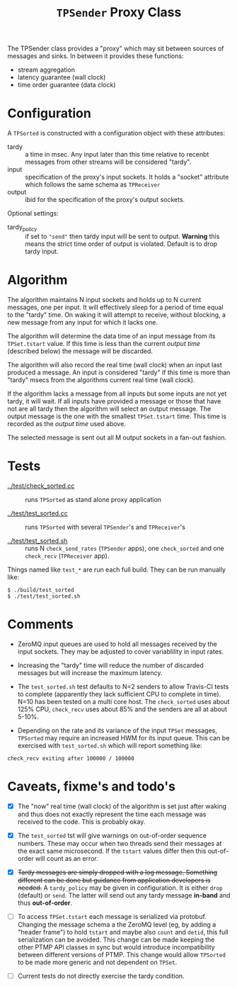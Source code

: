 #+title: ~TPSender~ Proxy Class

The TPSender class provides a "proxy" which may sit between sources of
messages and sinks.  In between it provides these functions:

- stream aggregation
- latency guarantee (wall clock)
- time order guarantee (data clock)

* Configuration

A ~TPSorted~ is constructed with a configuration object with these attributes:

- tardy :: a time in msec.  Any input later than this time relative to recenbt messages from other streams will be considered "tardy".
- input :: specification of the proxy's input sockets.  It holds a "socket" attribute which follows the same schema as ~TPReceiver~
- output :: ibid for the specification of the proxy's output sockets.

Optional settings:

- tardy_policy :: if set to ~"send"~ then tardy input will be sent to output.  *Warning* this means the strict time order of output is violated.  Default is to drop tardy input.


* Algorithm

The algorithm maintains N input sockets and holds up to N current
messages, one per input.  It will effectively sleep for a period of
time equal to the "tardy" time.  On waking it will attempt to receive,
without blocking, a new message from any input for which it lacks one.

The algorithm will determine the data time of an input message from
its ~TPSet.tstart~ value.  If this time is less than the current /output
time/ (described below) the message will be discarded.

The algorithm will also record the real time (wall clock) when an
input last produced a message.  An input is considered "tardy" if this
time is more than "tardy" msecs from the algorithms current real time
(wall clock).

If the algorithm lacks a message from all inputs but some inputs are
not yet tardy, it will wait.  If all inputs have provided a message or
those that have not are all tardy then the algorithm will select an
output message.  The output message is the one with the smallest
~TPSet.tstart~ time.  This time is recorded as the /output time/ used
above.  

The selected message is sent out all M output sockets in a fan-out
fashion.

* Tests

- [[../test/check_sorted.cc]] :: runs ~TPSorted~ as stand alone proxy application

- [[../test/test_sorted.cc]] :: runs ~TPSorted~ with several ~TPSender~'s and ~TPReceiver~'s 

- [[../test/test_sorted.sh]] :: runs N ~check_send_rates~ (~TPSender~ apps), one ~check_sorted~ and one ~check_recv~ (~TPReceiver~ app).  

Things named like ~test_*~ are run each full build.  They can be run manually like:

#+BEGIN_EXAMPLE
  $ ./build/test_sorted
  $ ./test/test_sorted.sh
#+END_EXAMPLE


* Comments

- ZeroMQ input queues are used to hold all messages received by the
  input sockets.  They may be adjusted to cover variablility in input
  rates.

- Increasing the "tardy" time will reduce the number of discarded
  messages but will increase the maximum latency.

- The ~test_sorted.sh~ test defaults to N=2 senders to allow Travis-CI tests to complete (apparently they lack sufficient CPU to complete in time).  N=10 has been tested on a multi core host.  The ~check_sorted~ uses about 125% CPU, ~check_recv~ uses about 85% and the senders are all at about 5-10%.

- Depending on the rate and its variance of the input ~TPSet~ messages,  ~TPSorted~ may require an increased HWM for its input queue.  This can be exercised with ~test_sorted.sh~ which will report something like: 

#+BEGIN_EXAMPLE
check_recv exiting after 100000 / 100000
#+END_EXAMPLE

* Caveats, fixme's and todo's

- [X] The "now" real time (wall clock) of the algorithm is set just
  after waking and thus does not exactly represent the time each
  message was received to the code.  This is probably okay.

- [X] The ~test_sorted~ tst will give warnings on out-of-order sequence
  numbers.  These may occur when two threads send their messages at
  the exact same microsecond.  If the ~tstart~ values differ then this
  out-of-order will count as an error.

- [X] +Tardy messages are simply dropped with a log message.  Something different can be done but guidance from application developers is
  needed.+ A ~tardy_policy~ may be given in configuration.  It is either ~drop~ (default) or ~send~.  The latter will send out any tardy message *in-band* and thus *out-of-order*.

- [ ] To access ~TPSet.tstart~ each message is serialized via protobuf.
  Changing the message schema a the ZeroMQ level (eg, by adding a
  "header frame") to hold ~tstart~ and maybe also ~count~ and ~detid~, this
  full serialization can be avoided.  This change can be made keeping
  the other PTMP API classes in sync but would introduce
  incompatibility between different versions of PTMP.  This change
  would allow ~TPSorted~ to be made more generic and not dependent on
  ~TPSet~.

- [ ] Current tests do not directly exercise the tardy condition.
